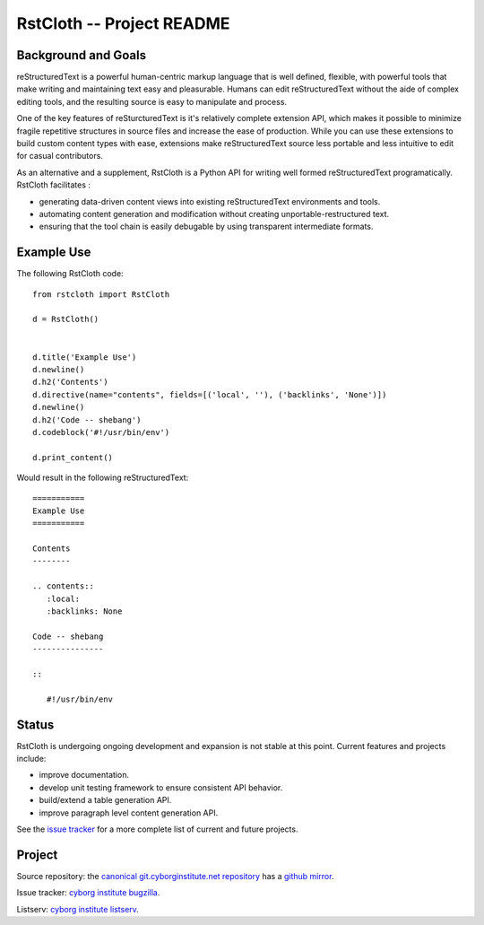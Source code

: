 ==========================
RstCloth -- Project README
==========================

Background and Goals
--------------------

reStructuredText is a powerful human-centric markup language that is
well defined, flexible, with powerful tools that make writing and
maintaining text easy and pleasurable. Humans can edit
reStructuredText without the aide of complex editing tools, and the
resulting source is easy to manipulate and process. 

One of the key features of reSturcturedText is it's relatively
complete extension API, which makes it possible to minimize fragile
repetitive structures in source files and increase the ease of
production. While you can use these extensions to build
custom content types with ease, extensions make reStructuredText source less
portable and less intuitive to edit for casual contributors. 
 
As an alternative and a supplement, RstCloth is a Python API for
writing well formed reStructuredText programatically. RstCloth
facilitates : 

- generating data-driven content views into existing reStructuredText
  environments and tools.
  
- automating content generation and modification without creating
  unportable-restructured text.
  
- ensuring that the tool chain is easily debugable by using
  transparent intermediate formats.
 
Example Use
-----------

The following RstCloth code: :: 

   from rstcloth import RstCloth
   
   d = RstCloth()


   d.title('Example Use')
   d.newline()
   d.h2('Contents')
   d.directive(name="contents", fields=[('local', ''), ('backlinks', 'None')])
   d.newline()
   d.h2('Code -- shebang')
   d.codeblock('#!/usr/bin/env')

   d.print_content()
   
Would result in the following reStructuredText: :: 

   ===========
   Example Use
   ===========

   Contents
   --------

   .. contents::
      :local:
      :backlinks: None

   Code -- shebang
   ---------------

   ::
      
      #!/usr/bin/env

Status
------

RstCloth is undergoing ongoing development and expansion is not
stable at this point. Current features and projects include:

- improve documentation.

- develop unit testing framework to ensure consistent API behavior.
  
- build/extend a table generation API.
  
- improve paragraph level content generation API.

See the `issue tracker
<https://issues.cyborginstitute.net/buglist.cgi?cmdtype=runnamed&namedcmd=rstcloth>`_
for a more complete list of current and future projects.

Project
-------

Source repository: the `canonical git.cyborginstitute.net repository
<http://git.cyborginstitute.net/?p=rstcloth.git;a=summary>`_ has a
`github mirror <https://github.com/cyborginstitute/rstcloth>`_. 

Issue tracker: `cyborg institute bugzilla
<https://issues.cyborginstitute.net/buglist.cgi?cmdtype=runnamed&namedcmd=rstcloth>`_.

Listserv: `cyborg institute listserv
<http://lists.cyborginstitute.net/listinfo/institute>`_.
